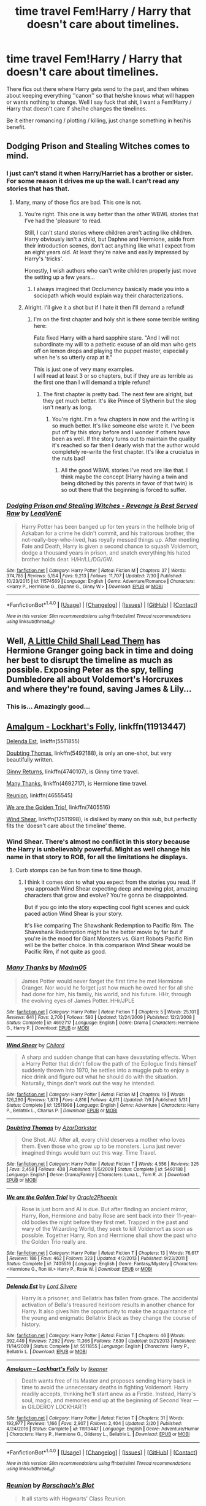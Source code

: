 #+TITLE: time travel Fem!Harry / Harry that doesn't care about timelines.

* time travel Fem!Harry / Harry that doesn't care about timelines.
:PROPERTIES:
:Author: Kreceir
:Score: 12
:DateUnix: 1501850294.0
:DateShort: 2017-Aug-04
:FlairText: Request
:END:
There fics out there where Harry gets send to the past, and then whines about keeping everything ''canon'' so that he/she knows what will happen or wants nothing to change. Well I say fuck that shit, I want a Fem!Harry / Harry that doesn't care if she/he changes the timelines.

Be it either romancing / plotting / killing, just change something in her/his benefit.


** Dodging Prison and Stealing Witches comes to mind.
:PROPERTIES:
:Score: 14
:DateUnix: 1501851232.0
:DateShort: 2017-Aug-04
:END:

*** I just can't stand it when Harry/Harriet has a brother or sister. For some reason it drives me up the wall. I can't read any stories that has that.
:PROPERTIES:
:Author: gnarlin
:Score: 6
:DateUnix: 1501858921.0
:DateShort: 2017-Aug-04
:END:

**** Many, many of those fics are bad. This one is not.
:PROPERTIES:
:Author: Seeker0fTruth
:Score: 10
:DateUnix: 1501860581.0
:DateShort: 2017-Aug-04
:END:

***** You're right. This one is way better than the other WBWL stories that I've had the 'pleasure' to read.

Still, I can't stand stories where children aren't acting like children. Harry obviously isn't a child, but Daphne and Hermione, aside from their introduction scenes, don't act anything like what I expect from an eight years old. At least they're naive and easily impressed by Harry's 'tricks'.

Honestly, I wish authors who can't write children properly just move the setting up a few years...
:PROPERTIES:
:Author: ShiroVN
:Score: 8
:DateUnix: 1501964463.0
:DateShort: 2017-Aug-06
:END:

****** I always imagined that Occlumency basically made you into a sociopath which would explain way their characterizations.
:PROPERTIES:
:Author: StatusOnlineNow
:Score: 3
:DateUnix: 1502021865.0
:DateShort: 2017-Aug-06
:END:


***** Alright. I'll give it a shot but if I hate it then I'll demand a refund!
:PROPERTIES:
:Author: gnarlin
:Score: 1
:DateUnix: 1501866985.0
:DateShort: 2017-Aug-04
:END:

****** I'm on the first chapter and holy shit is there some terrible writing here:

Fate fixed Harry with a hard sapphire stare. "And I will not subordinate my will to a pathetic excuse of an old man who gets off on lemon drops and playing the puppet master, especially when he's so utterly crap at it."

This is just one of very many examples.\\
I will read at least 3 or so chapters, but if they are as terrible as the first one than I will demand a triple refund!
:PROPERTIES:
:Author: gnarlin
:Score: 11
:DateUnix: 1501900202.0
:DateShort: 2017-Aug-05
:END:

******* The first chapter is pretty bad. The next few are alright, but they get much better. It's like Prince of Slytherin but the slog isn't nearly as long.
:PROPERTIES:
:Author: JoseElEntrenador
:Score: 3
:DateUnix: 1501903948.0
:DateShort: 2017-Aug-05
:END:

******** You're right. I'm a few chapters in now and the writing is so much better. It's like someone else wrote it. I've been put off by this story before and I wonder if others have been as well. If the story turns out to maintain the quality it's reached so far then I dearly wish that the author would completely re-write the first chapter. It's like a cruciatus in the nuts bad!
:PROPERTIES:
:Author: gnarlin
:Score: 2
:DateUnix: 1501904224.0
:DateShort: 2017-Aug-05
:END:

********* All the good WBWL stories I've read are like that. I think maybe the concept (Harry having a twin and being ditched by this parents in favor of that twin) is so out there that the beginning is forced to suffer.
:PROPERTIES:
:Author: JoseElEntrenador
:Score: 2
:DateUnix: 1501906996.0
:DateShort: 2017-Aug-05
:END:


*** [[http://www.fanfiction.net/s/11574569/1/][*/Dodging Prison and Stealing Witches - Revenge is Best Served Raw/*]] by [[https://www.fanfiction.net/u/6791440/LeadVonE][/LeadVonE/]]

#+begin_quote
  Harry Potter has been banged up for ten years in the hellhole brig of Azkaban for a crime he didn't commit, and his traitorous brother, the not-really-boy-who-lived, has royally messed things up. After meeting Fate and Death, Harry is given a second chance to squash Voldemort, dodge a thousand years in prison, and snatch everything his hated brother holds dear. H/Hr/LL/DG/GW.
#+end_quote

^{/Site/: [[http://www.fanfiction.net/][fanfiction.net]] *|* /Category/: Harry Potter *|* /Rated/: Fiction M *|* /Chapters/: 37 *|* /Words/: 374,785 *|* /Reviews/: 5,154 *|* /Favs/: 9,213 *|* /Follows/: 11,707 *|* /Updated/: 7/30 *|* /Published/: 10/23/2015 *|* /id/: 11574569 *|* /Language/: English *|* /Genre/: Adventure/Romance *|* /Characters/: <Harry P., Hermione G., Daphne G., Ginny W.> *|* /Download/: [[http://www.ff2ebook.com/old/ffn-bot/index.php?id=11574569&source=ff&filetype=epub][EPUB]] or [[http://www.ff2ebook.com/old/ffn-bot/index.php?id=11574569&source=ff&filetype=mobi][MOBI]]}

--------------

*FanfictionBot*^{1.4.0} *|* [[[https://github.com/tusing/reddit-ffn-bot/wiki/Usage][Usage]]] | [[[https://github.com/tusing/reddit-ffn-bot/wiki/Changelog][Changelog]]] | [[[https://github.com/tusing/reddit-ffn-bot/issues/][Issues]]] | [[[https://github.com/tusing/reddit-ffn-bot/][GitHub]]] | [[[https://www.reddit.com/message/compose?to=tusing][Contact]]]

^{/New in this version: Slim recommendations using/ ffnbot!slim! /Thread recommendations using/ linksub(thread_id)!}
:PROPERTIES:
:Author: FanfictionBot
:Score: 1
:DateUnix: 1501851260.0
:DateShort: 2017-Aug-04
:END:


** Well, [[https://www.fanfiction.net/s/10871795/1/A-Little-Child-Shall-Lead-Them][A Little Child Shall Lead Them]] has Hermione Granger going back in time and doing her best to disrupt the timeline as much as possible. Exposing Peter as the spy, telling Dumbledore all about Voldemort's Horcruxes and where they're found, saving James & Lily...
:PROPERTIES:
:Author: Avaday_Daydream
:Score: 12
:DateUnix: 1501851351.0
:DateShort: 2017-Aug-04
:END:

*** This is... Amazingly good...
:PROPERTIES:
:Author: StarDolph
:Score: 1
:DateUnix: 1501882877.0
:DateShort: 2017-Aug-05
:END:


** [[https://m.fanfiction.net/s/11913447/1/][Amalgum - Lockhart's Folly]], linkffn(11913447)

[[https://m.fanfiction.net/s/5511855/1/][Delenda Est]], linkffn(5511855)

[[https://m.fanfiction.net/s/5492188/1/][Doubting Thomas]], linkffn(5492188), is only an one-shot, but very beautifully written.

[[https://m.fanfiction.net/s/4740107/1/][Ginny Returns]], linkffn(4740107), is Ginny time travel.

[[https://m.fanfiction.net/s/4692717/1/][Many Thanks]], linkffn(4692717), is Hermione time travel.

[[https://m.fanfiction.net/s/4655545/1/][Reunion]], linkffn(4655545)

[[https://m.fanfiction.net/s/7405516/1/][We are the Golden Trio!]], linkffn(7405516)

[[https://m.fanfiction.net/s/12511998/1/][Wind Shear]], linkffn(12511998), is disliked by many on this sub, but perfectly fits the 'doesn't care about the timeline' theme.
:PROPERTIES:
:Author: InquisitorCOC
:Score: 3
:DateUnix: 1501859563.0
:DateShort: 2017-Aug-04
:END:

*** Wind Shear. There's almost no conflict in this story because the Harry is unbelievably powerful. Might as well change his name in that story to ROB, for all the limitations he displays.
:PROPERTIES:
:Author: finebalance
:Score: 8
:DateUnix: 1501863255.0
:DateShort: 2017-Aug-04
:END:

**** Curb stomps can be fun from time to time though.
:PROPERTIES:
:Author: InquisitorCOC
:Score: 6
:DateUnix: 1501863720.0
:DateShort: 2017-Aug-04
:END:

***** I think it comes don to what you expect from the stories you read. If you approach Wind Shear expecting deep and moving plot, amazing characters that grow and evolve? You're gonna be disappointed.

But if you go into the story expecting cool fight scenes and quick paced action Wind Shear is your story.

It's like comparing The Shawshank Redemption to Pacific Rim. The Shawshank Redemption might be the better movie by far but if you're in the mood for Giant Monsters vs. Giant Robots Pacific Rim will be the better choice. In this comparison Wind Shear would be Pacific Rim, if not quite as good.
:PROPERTIES:
:Author: Dansel
:Score: 1
:DateUnix: 1501919523.0
:DateShort: 2017-Aug-05
:END:


*** [[http://www.fanfiction.net/s/4692717/1/][*/Many Thanks/*]] by [[https://www.fanfiction.net/u/873604/Madm05][/Madm05/]]

#+begin_quote
  James Potter would never forget the first time he met Hermione Granger. Nor would he forget just how much he owed her for all she had done for him, his family, his world, and his future. HHr, through the evolving eyes of James Potter. HHr/JPLE
#+end_quote

^{/Site/: [[http://www.fanfiction.net/][fanfiction.net]] *|* /Category/: Harry Potter *|* /Rated/: Fiction T *|* /Chapters/: 5 *|* /Words/: 25,101 *|* /Reviews/: 641 *|* /Favs/: 2,700 *|* /Follows/: 593 *|* /Updated/: 12/24/2009 *|* /Published/: 12/2/2008 *|* /Status/: Complete *|* /id/: 4692717 *|* /Language/: English *|* /Genre/: Drama *|* /Characters/: Hermione G., Harry P. *|* /Download/: [[http://www.ff2ebook.com/old/ffn-bot/index.php?id=4692717&source=ff&filetype=epub][EPUB]] or [[http://www.ff2ebook.com/old/ffn-bot/index.php?id=4692717&source=ff&filetype=mobi][MOBI]]}

--------------

[[http://www.fanfiction.net/s/12511998/1/][*/Wind Shear/*]] by [[https://www.fanfiction.net/u/67673/Chilord][/Chilord/]]

#+begin_quote
  A sharp and sudden change that can have devastating effects. When a Harry Potter that didn't follow the path of the Epilogue finds himself suddenly thrown into 1970, he settles into a muggle pub to enjoy a nice drink and figure out what he should do with the situation. Naturally, things don't work out the way he intended.
#+end_quote

^{/Site/: [[http://www.fanfiction.net/][fanfiction.net]] *|* /Category/: Harry Potter *|* /Rated/: Fiction M *|* /Chapters/: 19 *|* /Words/: 126,280 *|* /Reviews/: 1,878 *|* /Favs/: 4,816 *|* /Follows/: 4,611 *|* /Updated/: 7/6 *|* /Published/: 5/31 *|* /Status/: Complete *|* /id/: 12511998 *|* /Language/: English *|* /Genre/: Adventure *|* /Characters/: Harry P., Bellatrix L., Charlus P. *|* /Download/: [[http://www.ff2ebook.com/old/ffn-bot/index.php?id=12511998&source=ff&filetype=epub][EPUB]] or [[http://www.ff2ebook.com/old/ffn-bot/index.php?id=12511998&source=ff&filetype=mobi][MOBI]]}

--------------

[[http://www.fanfiction.net/s/5492188/1/][*/Doubting Thomas/*]] by [[https://www.fanfiction.net/u/654059/AzarDarkstar][/AzarDarkstar/]]

#+begin_quote
  One Shot. AU. After all, every child deserves a mother who loves them. Even those who grow up to be monsters. Luna just never imagined things would turn out this way. Time Travel.
#+end_quote

^{/Site/: [[http://www.fanfiction.net/][fanfiction.net]] *|* /Category/: Harry Potter *|* /Rated/: Fiction T *|* /Words/: 4,556 *|* /Reviews/: 325 *|* /Favs/: 2,458 *|* /Follows/: 438 *|* /Published/: 11/5/2009 *|* /Status/: Complete *|* /id/: 5492188 *|* /Language/: English *|* /Genre/: Drama/Family *|* /Characters/: Luna L., Tom R. Jr. *|* /Download/: [[http://www.ff2ebook.com/old/ffn-bot/index.php?id=5492188&source=ff&filetype=epub][EPUB]] or [[http://www.ff2ebook.com/old/ffn-bot/index.php?id=5492188&source=ff&filetype=mobi][MOBI]]}

--------------

[[http://www.fanfiction.net/s/7405516/1/][*/We are the Golden Trio!/*]] by [[https://www.fanfiction.net/u/2711015/Oracle2Phoenix][/Oracle2Phoenix/]]

#+begin_quote
  Rose is just born and Al is due. But after finding an ancient mirror, Harry, Ron, Hermione and baby Rose are sent back into their 11-year-old bodies the night before they first met. Trapped in the past and wary of the Wizarding World, they seek to kill Voldemort as soon as possible. Together Harry, Ron and Hermione shall show the past who the Golden Trio really are.
#+end_quote

^{/Site/: [[http://www.fanfiction.net/][fanfiction.net]] *|* /Category/: Harry Potter *|* /Rated/: Fiction T *|* /Chapters/: 13 *|* /Words/: 76,617 *|* /Reviews/: 186 *|* /Favs/: 462 *|* /Follows/: 323 *|* /Updated/: 4/2/2013 *|* /Published/: 9/23/2011 *|* /Status/: Complete *|* /id/: 7405516 *|* /Language/: English *|* /Genre/: Fantasy/Mystery *|* /Characters/: <Hermione G., Ron W.> Harry P., Rose W. *|* /Download/: [[http://www.ff2ebook.com/old/ffn-bot/index.php?id=7405516&source=ff&filetype=epub][EPUB]] or [[http://www.ff2ebook.com/old/ffn-bot/index.php?id=7405516&source=ff&filetype=mobi][MOBI]]}

--------------

[[http://www.fanfiction.net/s/5511855/1/][*/Delenda Est/*]] by [[https://www.fanfiction.net/u/116880/Lord-Silvere][/Lord Silvere/]]

#+begin_quote
  Harry is a prisoner, and Bellatrix has fallen from grace. The accidental activation of Bella's treasured heirloom results in another chance for Harry. It also gives him the opportunity to make the acquaintance of the young and enigmatic Bellatrix Black as they change the course of history.
#+end_quote

^{/Site/: [[http://www.fanfiction.net/][fanfiction.net]] *|* /Category/: Harry Potter *|* /Rated/: Fiction T *|* /Chapters/: 46 *|* /Words/: 392,449 *|* /Reviews/: 7,292 *|* /Favs/: 11,366 *|* /Follows/: 7,639 *|* /Updated/: 9/21/2013 *|* /Published/: 11/14/2009 *|* /Status/: Complete *|* /id/: 5511855 *|* /Language/: English *|* /Characters/: Harry P., Bellatrix L. *|* /Download/: [[http://www.ff2ebook.com/old/ffn-bot/index.php?id=5511855&source=ff&filetype=epub][EPUB]] or [[http://www.ff2ebook.com/old/ffn-bot/index.php?id=5511855&source=ff&filetype=mobi][MOBI]]}

--------------

[[http://www.fanfiction.net/s/11913447/1/][*/Amalgum -- Lockhart's Folly/*]] by [[https://www.fanfiction.net/u/5362799/tkepner][/tkepner/]]

#+begin_quote
  Death wants free of its Master and proposes sending Harry back in time to avoid the unnecessary deaths in fighting Voldemort. Harry readily accepts, thinking he'll start anew as a Firstie. Instead, Harry's soul, magic, and memories end up at the beginning of Second Year --- in GILDEROY LOCKHART!
#+end_quote

^{/Site/: [[http://www.fanfiction.net/][fanfiction.net]] *|* /Category/: Harry Potter *|* /Rated/: Fiction T *|* /Chapters/: 31 *|* /Words/: 192,977 *|* /Reviews/: 1,166 *|* /Favs/: 2,907 *|* /Follows/: 2,404 *|* /Updated/: 2/20 *|* /Published/: 4/24/2016 *|* /Status/: Complete *|* /id/: 11913447 *|* /Language/: English *|* /Genre/: Adventure/Humor *|* /Characters/: Harry P., Hermione G., Gilderoy L., Bellatrix L. *|* /Download/: [[http://www.ff2ebook.com/old/ffn-bot/index.php?id=11913447&source=ff&filetype=epub][EPUB]] or [[http://www.ff2ebook.com/old/ffn-bot/index.php?id=11913447&source=ff&filetype=mobi][MOBI]]}

--------------

*FanfictionBot*^{1.4.0} *|* [[[https://github.com/tusing/reddit-ffn-bot/wiki/Usage][Usage]]] | [[[https://github.com/tusing/reddit-ffn-bot/wiki/Changelog][Changelog]]] | [[[https://github.com/tusing/reddit-ffn-bot/issues/][Issues]]] | [[[https://github.com/tusing/reddit-ffn-bot/][GitHub]]] | [[[https://www.reddit.com/message/compose?to=tusing][Contact]]]

^{/New in this version: Slim recommendations using/ ffnbot!slim! /Thread recommendations using/ linksub(thread_id)!}
:PROPERTIES:
:Author: FanfictionBot
:Score: 1
:DateUnix: 1501859589.0
:DateShort: 2017-Aug-04
:END:


*** [[http://www.fanfiction.net/s/4655545/1/][*/Reunion/*]] by [[https://www.fanfiction.net/u/686093/Rorschach-s-Blot][/Rorschach's Blot/]]

#+begin_quote
  It all starts with Hogwarts' Class Reunion.
#+end_quote

^{/Site/: [[http://www.fanfiction.net/][fanfiction.net]] *|* /Category/: Harry Potter *|* /Rated/: Fiction M *|* /Chapters/: 20 *|* /Words/: 61,134 *|* /Reviews/: 1,780 *|* /Favs/: 4,917 *|* /Follows/: 3,486 *|* /Updated/: 3/2/2013 *|* /Published/: 11/14/2008 *|* /Status/: Complete *|* /id/: 4655545 *|* /Language/: English *|* /Genre/: Humor *|* /Download/: [[http://www.ff2ebook.com/old/ffn-bot/index.php?id=4655545&source=ff&filetype=epub][EPUB]] or [[http://www.ff2ebook.com/old/ffn-bot/index.php?id=4655545&source=ff&filetype=mobi][MOBI]]}

--------------

[[http://www.fanfiction.net/s/4740107/1/][*/Ginny Returns/*]] by [[https://www.fanfiction.net/u/1251524/kb0][/kb0/]]

#+begin_quote
  What if the war was over, but the only ones left were Ginny and a paralyzed friend? When Ginny finds a ritual that will send her back to an earlier point in the timeline, how will she change things to come out for the better? HP/GW
#+end_quote

^{/Site/: [[http://www.fanfiction.net/][fanfiction.net]] *|* /Category/: Harry Potter *|* /Rated/: Fiction T *|* /Chapters/: 17 *|* /Words/: 157,144 *|* /Reviews/: 849 *|* /Favs/: 1,465 *|* /Follows/: 626 *|* /Updated/: 3/27/2009 *|* /Published/: 12/24/2008 *|* /Status/: Complete *|* /id/: 4740107 *|* /Language/: English *|* /Genre/: Adventure/Friendship *|* /Characters/: Ginny W., Harry P. *|* /Download/: [[http://www.ff2ebook.com/old/ffn-bot/index.php?id=4740107&source=ff&filetype=epub][EPUB]] or [[http://www.ff2ebook.com/old/ffn-bot/index.php?id=4740107&source=ff&filetype=mobi][MOBI]]}

--------------

*FanfictionBot*^{1.4.0} *|* [[[https://github.com/tusing/reddit-ffn-bot/wiki/Usage][Usage]]] | [[[https://github.com/tusing/reddit-ffn-bot/wiki/Changelog][Changelog]]] | [[[https://github.com/tusing/reddit-ffn-bot/issues/][Issues]]] | [[[https://github.com/tusing/reddit-ffn-bot/][GitHub]]] | [[[https://www.reddit.com/message/compose?to=tusing][Contact]]]

^{/New in this version: Slim recommendations using/ ffnbot!slim! /Thread recommendations using/ linksub(thread_id)!}
:PROPERTIES:
:Author: FanfictionBot
:Score: 1
:DateUnix: 1501859593.0
:DateShort: 2017-Aug-04
:END:


** [deleted]
:PROPERTIES:
:Score: 3
:DateUnix: 1501854339.0
:DateShort: 2017-Aug-04
:END:

*** [[http://www.fanfiction.net/s/10687059/1/][*/Returning to the Start/*]] by [[https://www.fanfiction.net/u/1816893/timunderwood9][/timunderwood9/]]

#+begin_quote
  Harry killed them once. Now that he is eleven he'll kill them again. Hermione knows her wonderful best friend has a huge secret, but that just means he needs her more. A H/Hr time travel romance where they don't become a couple until Hermione is twenty one, and Harry kills death eaters without the help of children.
#+end_quote

^{/Site/: [[http://www.fanfiction.net/][fanfiction.net]] *|* /Category/: Harry Potter *|* /Rated/: Fiction M *|* /Chapters/: 9 *|* /Words/: 40,170 *|* /Reviews/: 404 *|* /Favs/: 1,349 *|* /Follows/: 787 *|* /Updated/: 10/31/2014 *|* /Published/: 9/12/2014 *|* /Status/: Complete *|* /id/: 10687059 *|* /Language/: English *|* /Genre/: Romance *|* /Characters/: <Harry P., Hermione G.> *|* /Download/: [[http://www.ff2ebook.com/old/ffn-bot/index.php?id=10687059&source=ff&filetype=epub][EPUB]] or [[http://www.ff2ebook.com/old/ffn-bot/index.php?id=10687059&source=ff&filetype=mobi][MOBI]]}

--------------

*FanfictionBot*^{1.4.0} *|* [[[https://github.com/tusing/reddit-ffn-bot/wiki/Usage][Usage]]] | [[[https://github.com/tusing/reddit-ffn-bot/wiki/Changelog][Changelog]]] | [[[https://github.com/tusing/reddit-ffn-bot/issues/][Issues]]] | [[[https://github.com/tusing/reddit-ffn-bot/][GitHub]]] | [[[https://www.reddit.com/message/compose?to=tusing][Contact]]]

^{/New in this version: Slim recommendations using/ ffnbot!slim! /Thread recommendations using/ linksub(thread_id)!}
:PROPERTIES:
:Author: FanfictionBot
:Score: 2
:DateUnix: 1501854365.0
:DateShort: 2017-Aug-04
:END:


*** Returning to the Start was really good.
:PROPERTIES:
:Author: aldonius
:Score: 1
:DateUnix: 1501869256.0
:DateShort: 2017-Aug-04
:END:


*** Returning to the start IS really good. I'm on chapter three now and am thoroughly engrossed. Thanks for the rec.
:PROPERTIES:
:Author: helianthusheliopsis
:Score: 1
:DateUnix: 1501897081.0
:DateShort: 2017-Aug-05
:END:


** Crawlersout is a fem!Harry fic where she goes back in time to "raise" Tom Riddle. It's sort of a sequel of one of the author's other fics about how she falls in love with Voldemort in her own time. Linkffn(10942056)
:PROPERTIES:
:Author: slugcharmer
:Score: 1
:DateUnix: 1517002522.0
:DateShort: 2018-Jan-27
:END:

*** [[http://www.fanfiction.net/s/10942056/1/][*/crawlersout/*]] by [[https://www.fanfiction.net/u/1134943/slexenskee][/slexenskee/]]

#+begin_quote
  Harry is the girl who wanders in and out of time. Tom knows nothing about her, and despite the fact she has whisked him away from the orphanage to live with her, he's starting to think he never really will either. Regardless, he is determined to never let her go, not even in the face of time, space, or dark lords. timetravel
#+end_quote

^{/Site/: [[http://www.fanfiction.net/][fanfiction.net]] *|* /Category/: Harry Potter *|* /Rated/: Fiction T *|* /Chapters/: 10 *|* /Words/: 109,302 *|* /Reviews/: 866 *|* /Favs/: 2,819 *|* /Follows/: 3,294 *|* /Updated/: 12/22/2017 *|* /Published/: 1/2/2015 *|* /id/: 10942056 *|* /Language/: English *|* /Genre/: Drama/Romance *|* /Characters/: <Harry P., Tom R. Jr.> Voldemort, Gellert G. *|* /Download/: [[http://www.ff2ebook.com/old/ffn-bot/index.php?id=10942056&source=ff&filetype=epub][EPUB]] or [[http://www.ff2ebook.com/old/ffn-bot/index.php?id=10942056&source=ff&filetype=mobi][MOBI]]}

--------------

*FanfictionBot*^{1.4.0} *|* [[[https://github.com/tusing/reddit-ffn-bot/wiki/Usage][Usage]]] | [[[https://github.com/tusing/reddit-ffn-bot/wiki/Changelog][Changelog]]] | [[[https://github.com/tusing/reddit-ffn-bot/issues/][Issues]]] | [[[https://github.com/tusing/reddit-ffn-bot/][GitHub]]] | [[[https://www.reddit.com/message/compose?to=tusing][Contact]]]

^{/New in this version: Slim recommendations using/ ffnbot!slim! /Thread recommendations using/ linksub(thread_id)!}
:PROPERTIES:
:Author: FanfictionBot
:Score: 1
:DateUnix: 1517002530.0
:DateShort: 2018-Jan-27
:END:


** RemindMe!
:PROPERTIES:
:Author: Lakas1236547
:Score: 0
:DateUnix: 1501850759.0
:DateShort: 2017-Aug-04
:END:

*** *Defaulted to one day.*

I will be messaging you on [[http://www.wolframalpha.com/input/?i=2017-08-05%2012:46:10%20UTC%20To%20Local%20Time][*2017-08-05 12:46:10 UTC*]] to remind you of [[https://www.reddit.com/r/HPfanfiction/comments/6rk6pr/time_travel_femharry_harry_that_doesnt_care_about/dl5ldo9][*this link.*]]

[[http://np.reddit.com/message/compose/?to=RemindMeBot&subject=Reminder&message=%5Bhttps://www.reddit.com/r/HPfanfiction/comments/6rk6pr/time_travel_femharry_harry_that_doesnt_care_about/dl5ldo9%5D%0A%0ARemindMe!][*CLICK THIS LINK*]] to send a PM to also be reminded and to reduce spam.

^{Parent commenter can} [[http://np.reddit.com/message/compose/?to=RemindMeBot&subject=Delete%20Comment&message=Delete!%20dl5le15][^{delete this message to hide from others.}]]

--------------

[[http://np.reddit.com/r/RemindMeBot/comments/24duzp/remindmebot_info/][^{FAQs}]]

[[http://np.reddit.com/message/compose/?to=RemindMeBot&subject=Reminder&message=%5BLINK%20INSIDE%20SQUARE%20BRACKETS%20else%20default%20to%20FAQs%5D%0A%0ANOTE:%20Don't%20forget%20to%20add%20the%20time%20options%20after%20the%20command.%0A%0ARemindMe!][^{Custom}]]
[[http://np.reddit.com/message/compose/?to=RemindMeBot&subject=List%20Of%20Reminders&message=MyReminders!][^{Your Reminders}]]
[[http://np.reddit.com/message/compose/?to=RemindMeBotWrangler&subject=Feedback][^{Feedback}]]
[[https://github.com/SIlver--/remindmebot-reddit][^{Code}]]
[[https://np.reddit.com/r/RemindMeBot/comments/4kldad/remindmebot_extensions/][^{Browser Extensions}]]
:PROPERTIES:
:Author: RemindMeBot
:Score: 1
:DateUnix: 1501850775.0
:DateShort: 2017-Aug-04
:END:
